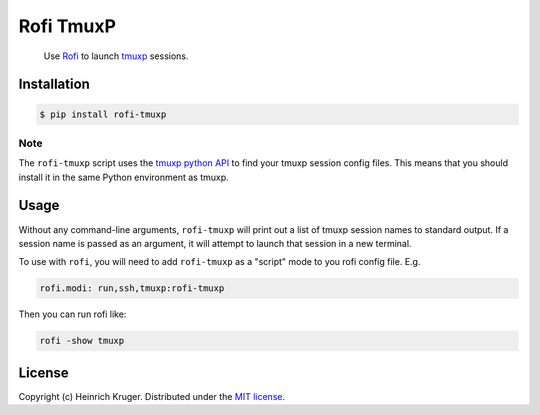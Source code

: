 ==========
Rofi TmuxP
==========

.. pull-quote::

   Use Rofi_ to launch tmuxp_ sessions.

.. image:: https://img.shields.io/pypi/v/rofi-tmuxp.svg
    :target: https://pypi.org/project/rofi-tmuxp/

.. image:: https://img.shields.io/pypi/pyversions/rofi-tmuxp.svg
    :target: https://pypi.org/project/rofi-tmuxp/

.. image:: https://img.shields.io/pypi/format/rofi-tmuxp.svg
    :target: https://pypi.org/project/rofi-tmuxp/

.. image:: https://travis-ci.org/heindsight/rofi-tmuxp.svg?branch=master
    :target: https://travis-ci.org/heindsight/rofi-tmuxp

.. image:: https://img.shields.io/badge/code%20style-black-000000.svg
    :target: https://github.com/psf/black

Installation
------------

.. code-block:: shell

   $ pip install rofi-tmuxp

Note
````

The ``rofi-tmuxp`` script uses the `tmuxp python API`_ to find your tmuxp
session config files. This means that you should install it in the same Python
environment as tmuxp.

Usage
-----

Without any command-line arguments, ``rofi-tmuxp`` will print out a list of
tmuxp session names to standard output. If a session name is passed as an
argument, it will attempt to launch that session in a new terminal.

To use with ``rofi``, you will need to add ``rofi-tmuxp`` as a "script" mode to
you rofi config file.  E.g.

.. code-block::

   rofi.modi: run,ssh,tmuxp:rofi-tmuxp

Then you can run rofi like:

.. code-block:: shell

   rofi -show tmuxp

License
-------

Copyright (c) Heinrich Kruger. Distributed under the `MIT license`_.


.. _Rofi: https://github.com/davatorium/rofi
.. _tmuxp: http://tmuxp.git-pull.com/
.. _tmuxp python API: https://tmuxp.git-pull.com/en/latest/api.html
.. _MIT license: LICENSE
